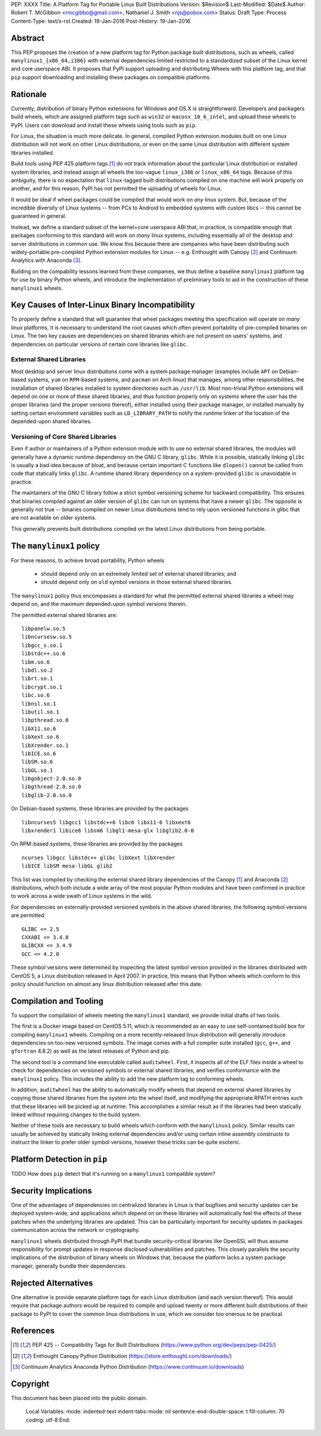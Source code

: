 PEP: XXXX
Title: A Platform Tag for Portable Linux Built Distributions
Version: $Revision$
Last-Modified: $Date$
Author: Robert T. McGibbon <rmcgibbo@gmail.com>, Nathaniel J. Smith <njs@pobox.com>
Status: Draft
Type: Process
Content-Type: text/x-rst
Created: 19-Jan-2016
Post-History: 19-Jan-2016


Abstract
========

This PEP proposes the creation of a new platform tag for Python package built
distributions, such as wheels, called ``manylinux1_{x86_64,i386}`` with
external dependencies limited restricted to a standardized subset of
the Linux kernel and core userspace ABI. It proposes that PyPI support
uploading and distributing Wheels with this platform tag, and that ``pip``
support downloading and installing these packages on compatible platforms.


Rationale
=========

Currently, distribution of binary Python extensions for Windows and OS X is
straightforward. Developers and packagers build wheels, which are assigned
platform tags such as ``win32`` or ``macosx_10_6_intel``, and upload these
wheels to PyPI. Users can download and install these wheels using tools such
as ``pip``.

For Linux, the situation is much more delicate. In general, compiled Python
extension modules built on one Linux distribution will not work on other Linux
distributions, or even on the same Linux distribution with different system
libraries installed.

Build tools using PEP 425 platform tags [1]_ do not track information about the
particular Linux distribution or installed system libraries, and instead assign
all wheels the too-vague ``linux_i386`` or ``linux_x86_64`` tags. Because of
this ambiguity, there is no expectation that ``linux``-tagged built
distributions compiled on one machine will work properly on another, and for
this reason, PyPI has not permitted the uploading of wheels for Linux.

It would be ideal if wheel packages could be compiled that would work on *any*
linux system. But, because of the incredible diversity of Linux systems -- from
PCs to Android to embedded systems with custom libcs -- this cannot
be guaranteed in general.

Instead, we define a standard subset of the kernel+core userspace ABI that,
in practice, is compatible enough that packages conforming to this standard
will work on *many* linux systems, including essentially all of the desktop
and server distributions in common use. We know this because there are
companies who have been distributing such widely-portable pre-compiled Python
extension modules for Linux -- e.g. Enthought with Canopy [2]_ and Continuum
Analytics with Anaconda [3]_.

Building on the compability lessons learned from these companies, we thus
define a baseline ``manylinux1`` platform tag for use by binary Python
wheels, and introduce the implementation of preliminary tools to aid in the
construction of these ``manylinux1`` wheels.


Key Causes of Inter-Linux Binary Incompatibility
================================================

To properly define a standard that will guarantee that wheel packages meeting
this specification will operate on *many* linux platforms, it is necessary to
understand the root causes which often prevent portability of pre-compiled
binaries on Linux. The two key causes are dependencies on shared libraries
which are not present on users' systems, and dependencies on particular
versions of certain core libraries like ``glibc``.


External Shared Libraries
-------------------------

Most desktop and server linux distributions come with a system package manager
(examples include ``APT`` on Debian-based systems, ``yum`` on
``RPM``-based systems, and ``pacman`` on Arch linux) that manages, among other
responsibilities, the installation of shared libraries installed to system
directories such as ``/usr/lib``. Most non-trivial Python extensions will depend
on one or more of these shared libraries, and thus function properly only on
systems where the user has the proper libraries (and the proper
versions thereof), either installed using their package manager, or installed
manually by setting certain environment variables such as ``LD_LIBRARY_PATH``
to notify the runtime linker of the location of the depended-upon shared
libraries.


Versioning of Core Shared Libraries
-----------------------------------

Even if author or maintainers of a Python extension module with to use no
external shared libraries, the modules will generally have a dynamic runtime
dependency on the GNU C library, ``glibc``. While it is possible, statically
linking ``glibc`` is usually a bad idea because of bloat, and because certain
important C functions like ``dlopen()`` cannot be called from code that
statically links ``glibc``. A runtime shared library dependency on a
system-provided ``glibc`` is unavoidable in practice.

The maintainers of the GNU C library follow a strict symbol versioning scheme
for backward compatibility. This ensures that binaries compiled against an older
version of ``glibc`` can run on systems that have a newer ``glibc``. The
opposite is generally not true -- binaries compiled on newer Linux
distributions tend to rely upon versioned functions in glibc that are not
available on older systems.

This generally prevents built distributions compiled on the latest Linux
distributions from being portable.


The ``manylinux1`` policy
=========================

For these reasons, to achieve broad portability, Python wheels

 * should depend only on an extremely limited set of external shared
   libraries; and
 * should depend only on ``old`` symbol versions in those external shared
   libraries.

The ``manylinux1`` policy thus encompasses a standard for what the
permitted external shared libraries a wheel may depend on, and the maximum
depended-upon symbol versions therein.

The permitted external shared libraries are: ::

    libpanelw.so.5
    libncursesw.so.5
    libgcc_s.so.1
    libstdc++.so.6
    libm.so.6
    libdl.so.2
    librt.so.1
    libcrypt.so.1
    libc.so.6
    libnsl.so.1
    libutil.so.1
    libpthread.so.0
    libX11.so.6
    libXext.so.6
    libXrender.so.1
    libICE.so.6
    libSM.so.6
    libGL.so.1
    libgobject-2.0.so.0
    libgthread-2.0.so.0
    libglib-2.0.so.0

On Debian-based systems, these libraries are provided by the packages ::

    libncurses5 libgcc1 libstdc++6 libc6 libx11-6 libxext6
    libxrender1 libice6 libsm6 libgl1-mesa-glx libglib2.0-0

On RPM-based systems, these libraries are provided by the packages ::

    ncurses libgcc libstdc++ glibc libXext libXrender
    libICE libSM mesa-libGL glib2

This list was compiled by checking the external shared library dependencies of
the Canopy [1]_ and Anaconda [2]_ distributions, which both include a wide array
of the most popular Python modules and have been confirmed in practice to work
across a wide swath of Linux systems in the wild.

For dependencies on externally-provided versioned symbols in the above shared
libraries, the following symbol versions are permitted: ::

    GLIBC <= 2.5
    CXXABI <= 3.4.8
    GLIBCXX <= 3.4.9
    GCC <= 4.2.0

These symbol versions were determined by inspecting the latest symbol version
provided in the libraries distributed with CentOS 5, a Linux distribution
released in April 2007. In practice, this means that Python wheels which conform
to this policy should function on almost any linux distribution released after
this date.


Compilation and Tooling
=======================

To support the compilation of wheels meeting the ``manylinux1`` standard, we
provide initial drafts of two tools.

The first is a Docker image based on CentOS 5.11, which is recommended as an
easy to use self-contained build box for compiling  ``manylinux1`` wheels.
Compiling on a more recently-released linux distribution will generally
introduce dependencies on too-new versioned symbols. The image comes with a
full compiler suite installed (``gcc``, ``g++``, and ``gfortran`` 4.8.2) as
well as the latest releases of Python and pip.

The second tool is a command line executable called ``auditwheel``. First, it
inspects all of the ELF files inside a wheel to check for dependencies on
versioned symbols or external shared libraries, and verifies conformance with
the ``manylinux1`` policy. This includes the ability to add the new platform
tag to conforming wheels.

In addition, ``auditwheel`` has the ability to automatically modify wheels that
depend on external shared libraries by copying those shared libraries from
the system into the wheel itself, and modifying the appropriate RPATH entries
such that these libraries will be picked up at runtime. This accomplishes a
similar result as if the libraries had been statically linked without requiring
changes to the build system.

Neither of these tools are necessary to build wheels which conform with the
``manylinux1`` policy. Similar results can usually be achieved by statically
linking external dependencies and/or using certain inline assembly constructs
to instruct the linker to prefer older symbol versions, however these tricks
can be quite esoteric.


Platform Detection in ``pip``
=============================

TODO How does ``pip`` detect that it's running on a ``manylinux1`` compatible
system?


Security Implications
=====================

One of the advantages of dependencies on centralized libraries in Linux is
that bugfixes and security updates can be deployed system-wide, and
applications which depend on on these libraries will automatically feel the
effects of these patches when the underlying libraries are updated. This can
be particularly important for security updates in packages communication
across the network or cryptography.

``manylinux1`` wheels distributed through PyPI that bundle security-critical
libraries like OpenSSL will thus assume responsibility for prompt updates in
response disclosed vulnerabilities and patches. This closely parallels the
security implications of the distribution of binary wheels on Windows that,
because the platform lacks a system package manager, generally bundle their
dependencies.


Rejected Alternatives
=====================

One alternative is provide separate platform tags for each Linux distribution
(and each version thereof). This would require that package authors would be
required to compile and upload twenty or more different built distributions of
their package to PyPI to cover the common linux distributions in use, which we
consider too onerous to be practical.


References
==========

.. [1] PEP 425 -- Compatibility Tags for Built Distributions
   (https://www.python.org/dev/peps/pep-0425/)
.. [2] Enthought Canopy Python Distribution
   (https://store.enthought.com/downloads/)
.. [3] Continuum Analytics Anaconda Python Distribution
   (https://www.continuum.io/downloads)


Copyright
=========

This document has been placed into the public domain.

..

   Local Variables:
   mode: indented-text
   indent-tabs-mode: nil
   sentence-end-double-space: t
   fill-column: 70
   coding: utf-8
   End:
